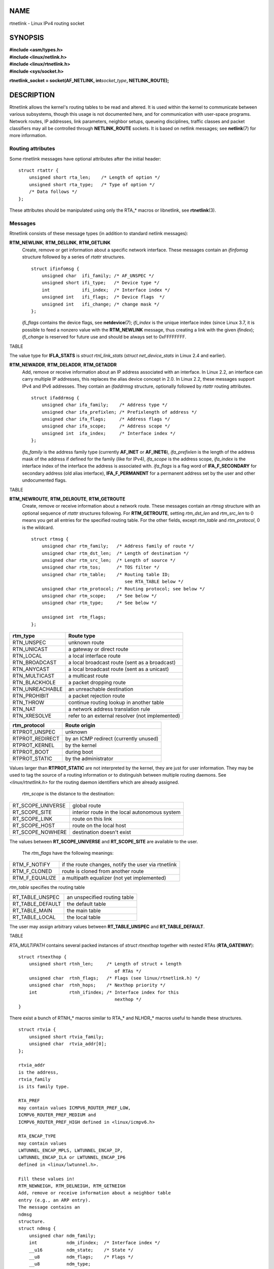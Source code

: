 NAME
====

rtnetlink - Linux IPv4 routing socket

SYNOPSIS
========

| **#include <asm/types.h>**
| **#include <linux/netlink.h>**
| **#include <linux/rtnetlink.h>**
| **#include <sys/socket.h>**

**rtnetlink_socket = socket(AF_NETLINK, int**\ *socket_type*\ **,
NETLINK_ROUTE);**

DESCRIPTION
===========

Rtnetlink allows the kernel's routing tables to be read and altered. It
is used within the kernel to communicate between various subsystems,
though this usage is not documented here, and for communication with
user-space programs. Network routes, IP addresses, link parameters,
neighbor setups, queueing disciplines, traffic classes and packet
classifiers may all be controlled through **NETLINK_ROUTE** sockets. It
is based on netlink messages; see **netlink**\ (7) for more information.

Routing attributes
------------------

Some rtnetlink messages have optional attributes after the initial
header:

::

   struct rtattr {
       unsigned short rta_len;    /* Length of option */
       unsigned short rta_type;   /* Type of option */
       /* Data follows */
   };

These attributes should be manipulated using only the RTA_\* macros or
libnetlink, see **rtnetlink**\ (3).

Messages
--------

Rtnetlink consists of these message types (in addition to standard
netlink messages):

**RTM_NEWLINK**, **RTM_DELLINK**, **RTM_GETLINK**
   Create, remove or get information about a specific network interface.
   These messages contain an *ifinfomsg* structure followed by a series
   of *rtattr* structures.

   ::

      struct ifinfomsg {
          unsigned char  ifi_family; /* AF_UNSPEC */
          unsigned short ifi_type;   /* Device type */
          int            ifi_index;  /* Interface index */
          unsigned int   ifi_flags;  /* Device flags  */
          unsigned int   ifi_change; /* change mask */
      };

   *ifi_flags* contains the device flags, see **netdevice**\ (7);
   *ifi_index* is the unique interface index (since Linux 3.7, it is
   possible to feed a nonzero value with the **RTM_NEWLINK** message,
   thus creating a link with the given *ifindex*); *ifi_change* is
   reserved for future use and should be always set to 0xFFFFFFFF.

TABLE

The value type for **IFLA_STATS** is *struct rtnl_link_stats* (*struct
net_device_stats* in Linux 2.4 and earlier).

**RTM_NEWADDR**, **RTM_DELADDR**, **RTM_GETADDR**
   Add, remove or receive information about an IP address associated
   with an interface. In Linux 2.2, an interface can carry multiple IP
   addresses, this replaces the alias device concept in 2.0. In Linux
   2.2, these messages support IPv4 and IPv6 addresses. They contain an
   *ifaddrmsg* structure, optionally followed by *rtattr* routing
   attributes.

   ::

      struct ifaddrmsg {
          unsigned char ifa_family;    /* Address type */
          unsigned char ifa_prefixlen; /* Prefixlength of address */
          unsigned char ifa_flags;     /* Address flags */
          unsigned char ifa_scope;     /* Address scope */
          unsigned int  ifa_index;     /* Interface index */
      };

   *ifa_family* is the address family type (currently **AF_INET** or
   **AF_INET6**), *ifa_prefixlen* is the length of the address mask of
   the address if defined for the family (like for IPv4), *ifa_scope* is
   the address scope, *ifa_index* is the interface index of the
   interface the address is associated with. *ifa_flags* is a flag word
   of **IFA_F_SECONDARY** for secondary address (old alias interface),
   **IFA_F_PERMANENT** for a permanent address set by the user and other
   undocumented flags.

TABLE

**RTM_NEWROUTE**, **RTM_DELROUTE**, **RTM_GETROUTE**
   Create, remove or receive information about a network route. These
   messages contain an *rtmsg* structure with an optional sequence of
   *rtattr* structures following. For **RTM_GETROUTE**, setting
   *rtm_dst_len* and *rtm_src_len* to 0 means you get all entries for
   the specified routing table. For the other fields, except *rtm_table*
   and *rtm_protocol*, 0 is the wildcard.

   ::

      struct rtmsg {
          unsigned char rtm_family;   /* Address family of route */
          unsigned char rtm_dst_len;  /* Length of destination */
          unsigned char rtm_src_len;  /* Length of source */
          unsigned char rtm_tos;      /* TOS filter */
          unsigned char rtm_table;    /* Routing table ID;
                                         see RTA_TABLE below */
          unsigned char rtm_protocol; /* Routing protocol; see below */
          unsigned char rtm_scope;    /* See below */
          unsigned char rtm_type;     /* See below */

          unsigned int  rtm_flags;
      };

=============== ===============================================
rtm_type        Route type
=============== ===============================================
RTN_UNSPEC      unknown route
RTN_UNICAST     a gateway or direct route
RTN_LOCAL       a local interface route
RTN_BROADCAST   a local broadcast route (sent as a broadcast)
RTN_ANYCAST     a local broadcast route (sent as a unicast)
RTN_MULTICAST   a multicast route
RTN_BLACKHOLE   a packet dropping route
RTN_UNREACHABLE an unreachable destination
RTN_PROHIBIT    a packet rejection route
RTN_THROW       continue routing lookup in another table
RTN_NAT         a network address translation rule
RTN_XRESOLVE    refer to an external resolver (not implemented)
=============== ===============================================

=============== ======================================
rtm_protocol    Route origin
=============== ======================================
RTPROT_UNSPEC   unknown
RTPROT_REDIRECT by an ICMP redirect (currently unused)
RTPROT_KERNEL   by the kernel
RTPROT_BOOT     during boot
RTPROT_STATIC   by the administrator
=============== ======================================

Values larger than **RTPROT_STATIC** are not interpreted by the kernel,
they are just for user information. They may be used to tag the source
of a routing information or to distinguish between multiple routing
daemons. See *<linux/rtnetlink.h>* for the routing daemon identifiers
which are already assigned.

   *rtm_scope* is the distance to the destination:

================= =============================================
RT_SCOPE_UNIVERSE global route
RT_SCOPE_SITE     interior route in the local autonomous system
RT_SCOPE_LINK     route on this link
RT_SCOPE_HOST     route on the local host
RT_SCOPE_NOWHERE  destination doesn't exist
================= =============================================

The values between **RT_SCOPE_UNIVERSE** and **RT_SCOPE_SITE** are
available to the user.

   The *rtm_flags* have the following meanings:

============== ===================================================
RTM_F_NOTIFY   if the route changes, notify the user via rtnetlink
RTM_F_CLONED   route is cloned from another route
RTM_F_EQUALIZE a multipath equalizer (not yet implemented)
============== ===================================================

*rtm_table* specifies the routing table

================ ============================
RT_TABLE_UNSPEC  an unspecified routing table
RT_TABLE_DEFAULT the default table
RT_TABLE_MAIN    the main table
RT_TABLE_LOCAL   the local table
================ ============================

The user may assign arbitrary values between **RT_TABLE_UNSPEC** and
**RT_TABLE_DEFAULT**.

TABLE

*RTA_MULTIPATH* contains several packed instances of *struct rtnexthop*
together with nested RTAs (**RTA_GATEWAY**):

::

   struct rtnexthop {
       unsigned short rtnh_len;     /* Length of struct + length
                                       of RTAs */
       unsigned char  rtnh_flags;   /* Flags (see linux/rtnetlink.h) */
       unsigned char  rtnh_hops;    /* Nexthop priority */
       int            rtnh_ifindex; /* Interface index for this
                                       nexthop */
   }

There exist a bunch of RTNH_\* macros similar to RTA_\* and NLHDR_\*
macros useful to handle these structures.

::

   struct rtvia {
       unsigned short rtvia_family;
       unsigned char  rtvia_addr[0];
   };

   rtvia_addr
   is the address,
   rtvia_family
   is its family type.

   RTA_PREF
   may contain values ICMPV6_ROUTER_PREF_LOW,
   ICMPV6_ROUTER_PREF_MEDIUM and
   ICMPV6_ROUTER_PREF_HIGH defined in <linux/icmpv6.h>

   RTA_ENCAP_TYPE
   may contain values
   LWTUNNEL_ENCAP_MPLS, LWTUNNEL_ENCAP_IP,
   LWTUNNEL_ENCAP_ILA or LWTUNNEL_ENCAP_IP6
   defined in <linux/lwtunnel.h>.

   Fill these values in!
   RTM_NEWNEIGH, RTM_DELNEIGH, RTM_GETNEIGH
   Add, remove or receive information about a neighbor table
   entry (e.g., an ARP entry).
   The message contains an
   ndmsg
   structure.
   struct ndmsg {
       unsigned char ndm_family;
       int           ndm_ifindex;  /* Interface index */
       __u16         ndm_state;    /* State */
       __u8          ndm_flags;    /* Flags */
       __u8          ndm_type;
   };

   struct nda_cacheinfo {
       __u32         ndm_confirmed;
       __u32         ndm_used;
       __u32         ndm_updated;
       __u32         ndm_refcnt;
   };
   ndm_state
   is a bit mask of the following states:
   TABLE

   Valid
   ndm_flags
   are:
   TABLE

   The
   rtattr
   struct has the following meanings for the
   rta_type
   field:
   TABLE

   If the
   rta_type
   field is
   NDA_CACHEINFO,
   then a
   struct nda_cacheinfo
   header follows
   RTM_NEWRULE, RTM_DELRULE, RTM_GETRULE
   Add, delete or retrieve a routing rule.
   Carries a
   struct rtmsg
   RTM_NEWQDISC, RTM_DELQDISC, RTM_GETQDISC
   Add, remove or get a queueing discipline.
   The message contains a
   struct tcmsg
   and may be followed by a series of
   attributes.
   struct tcmsg {
       unsigned char    tcm_family;
       int              tcm_ifindex;   /* interface index */
       __u32            tcm_handle;    /* Qdisc handle */
       __u32            tcm_parent;    /* Parent qdisc */
       __u32            tcm_info;
   };
   TABLE

   In addition, various other qdisc-module-specific attributes are allowed.
   For more information see the appropriate include files.
   RTM_NEWTCLASS, RTM_DELTCLASS, RTM_GETTCLASS
   Add, remove or get a traffic class.
   These messages contain a
   struct tcmsg
   as described above.
   RTM_NEWTFILTER, RTM_DELTFILTER, RTM_GETTFILTER
   Add, remove or receive information about a traffic filter.
   These messages contain a
   struct tcmsg
   as described above.

VERSIONS
========

**rtnetlink** is a new feature of Linux 2.2.

BUGS
====

This manual page is incomplete.

SEE ALSO
========

**cmsg**\ (3), **rtnetlink**\ (3), **ip**\ (7), **netlink**\ (7)
